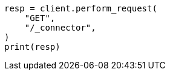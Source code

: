 // This file is autogenerated, DO NOT EDIT
// connector/apis/list-connectors-api.asciidoc:78

[source, python]
----
resp = client.perform_request(
    "GET",
    "/_connector",
)
print(resp)
----
